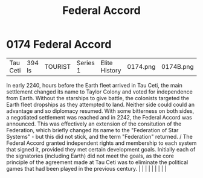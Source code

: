 :PROPERTIES:
:ID:       5bd5ffaf-9210-4ee4-a1ef-46228d431c11
:END:
#+title: Federal Accord
#+filetags: :beacon:
*     0174  Federal Accord
| Tau Ceti                             | 394 ls        | TOURIST                | Series 1  | Elite History | 0174.png | 0174B.png |               |                                                                                                                                                                                                                                                                                                                                                                                                                                                                                                                                                                                                                                                                                                                                                                    |           |     4 | 

In early 2240, hours before the Earth fleet arrived in Tau Ceti, the main settlement changed its name to Taylor Colony and voted for independence from Earth. Without the starships to give battle, the colonists targeted the Earth fleet dropships as they attempted to land. Neither side could could an advantage and so diplomacy resumed. With some bitterness on both sides, a negotiated settlement was reached and in 2242, the Federal Accord was announced. This was effectively an extension of the consitution of the Federation, which briefly changed its name to the "Federation of Star Systems" - but this did not stick, and the term "Federation" returned. / The Federal Accord granted independent rights and membership to each system that signed it, provided they met certain development goals. Initially each of the signatories (including Earth) did not meet the goals, as the core principle of the agreement made at Tau Ceti was to eliminate the political games that had been played in the previous century.                                                                                                                                                                                                                                                                                                                                                                                                                                                                                                                                                                                                                                                                                                                                                                                                                                                                                                                                                                                                                                                                                                                                                                                                                                                                                                                                                                                                                                                                                                                                                                                                                                                                                                                                                                                                                                                                                                                                                                                                 |   |   |                                                                                                                                                                                                                                                                                                                                                                                                                                                                                                                                                                                                                                                                                                                                                                    |   |   |   |   |   |   

[[file:img/beacons/0174B.png]]
